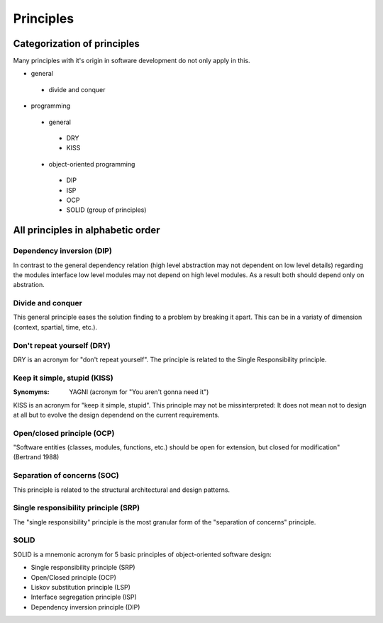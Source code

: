 .. _principles:

**********
Principles
**********

Categorization of principles
============================

Many principles with it's origin in software development do not only apply in this.

* general

 * divide and conquer

* programming

 * general

  * DRY
  * KISS

 * object-oriented programming

  * DIP
  * ISP
  * OCP
  * SOLID (group of principles)

All principles in alphabetic order
==================================

Dependency inversion (DIP)
--------------------------

In contrast to the general dependency relation (high level abstraction may not dependent on low level details) regarding the modules interface low level modules may not depend on high level modules. As a result both should depend only on abstration.

Divide and conquer
------------------

This general principle eases the solution finding to a problem by breaking
it apart. This can be in a variaty of dimension (context, spartial, time, etc.).

Don't repeat yourself (DRY)
---------------------------

DRY is an acronym for "don't repeat yourself". The principle is related to the Single Responsibility principle.

Keep it simple, stupid (KISS)
-----------------------------

:Synomyms: YAGNI (acronym for "You aren't gonna need it")

KISS is an acronym for "keep it simple, stupid". This principle may not be missinterpreted:
It does not mean not to design at all but to evolve the design dependend on the current requirements.

Open/closed principle (OCP)
---------------------------

"Software entities (classes, modules, functions, etc.) should be open for extension, but closed for modification" (Bertrand 1988)

Separation of concerns (SOC)
----------------------------

This principle is related to the structural architectural and design patterns.

Single responsibility principle (SRP)
-------------------------------------

The "single responsibility" principle is the most granular form of the "separation of concerns" principle.

SOLID
-----

SOLID is a mnemonic acronym for 5 basic principles of object-oriented software design:

- Single responsibility principle (SRP)
- Open/Closed principle (OCP)
- Liskov substitution principle (LSP)
- Interface segregation principle (ISP)
- Dependency inversion principle (DIP)

